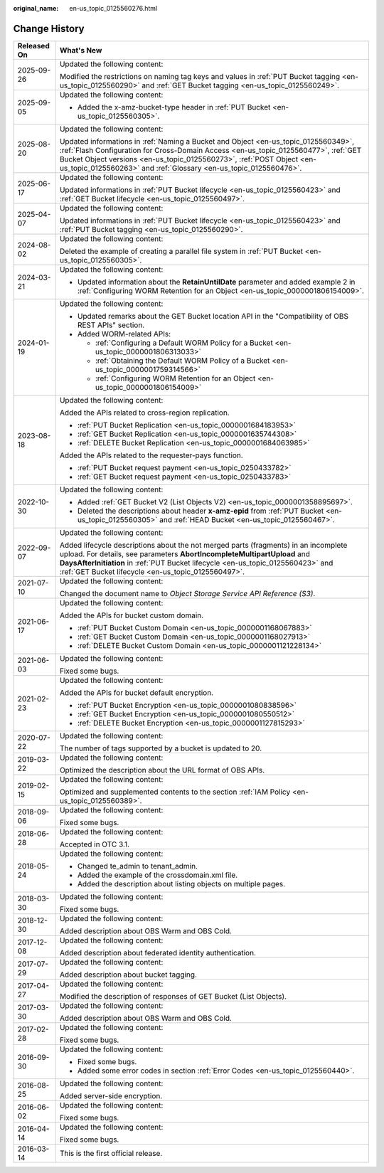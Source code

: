 :original_name: en-us_topic_0125560276.html

.. _en-us_topic_0125560276:

Change History
==============

+-----------------------------------+------------------------------------------------------------------------------------------------------------------------------------------------------------------------------------------------------------------------------------------------------------------------------------------------------------------------+
| Released On                       | What's New                                                                                                                                                                                                                                                                                                             |
+===================================+========================================================================================================================================================================================================================================================================================================================+
| 2025-09-26                        | Updated the following content:                                                                                                                                                                                                                                                                                         |
|                                   |                                                                                                                                                                                                                                                                                                                        |
|                                   | Modified the restrictions on naming tag keys and values in :ref:`PUT Bucket tagging <en-us_topic_0125560290>` and :ref:`GET Bucket tagging <en-us_topic_0125560249>`.                                                                                                                                                  |
+-----------------------------------+------------------------------------------------------------------------------------------------------------------------------------------------------------------------------------------------------------------------------------------------------------------------------------------------------------------------+
| 2025-09-05                        | Updated the following content:                                                                                                                                                                                                                                                                                         |
|                                   |                                                                                                                                                                                                                                                                                                                        |
|                                   | -  Added the x-amz-bucket-type header in :ref:`PUT Bucket <en-us_topic_0125560305>`.                                                                                                                                                                                                                                   |
+-----------------------------------+------------------------------------------------------------------------------------------------------------------------------------------------------------------------------------------------------------------------------------------------------------------------------------------------------------------------+
| 2025-08-20                        | Updated the following content:                                                                                                                                                                                                                                                                                         |
|                                   |                                                                                                                                                                                                                                                                                                                        |
|                                   | Updated informations in :ref:`Naming a Bucket and Object <en-us_topic_0125560349>`, :ref:`Flash Configuration for Cross-Domain Access <en-us_topic_0125560477>`, :ref:`GET Bucket Object versions <en-us_topic_0125560273>`, :ref:`POST Object <en-us_topic_0125560263>` and :ref:`Glossary <en-us_topic_0125560476>`. |
+-----------------------------------+------------------------------------------------------------------------------------------------------------------------------------------------------------------------------------------------------------------------------------------------------------------------------------------------------------------------+
| 2025-06-17                        | Updated the following content:                                                                                                                                                                                                                                                                                         |
|                                   |                                                                                                                                                                                                                                                                                                                        |
|                                   | Updated informations in :ref:`PUT Bucket lifecycle <en-us_topic_0125560423>` and :ref:`GET Bucket lifecycle <en-us_topic_0125560497>`.                                                                                                                                                                                 |
+-----------------------------------+------------------------------------------------------------------------------------------------------------------------------------------------------------------------------------------------------------------------------------------------------------------------------------------------------------------------+
| 2025-04-07                        | Updated the following content:                                                                                                                                                                                                                                                                                         |
|                                   |                                                                                                                                                                                                                                                                                                                        |
|                                   | Updated informations in :ref:`PUT Bucket lifecycle <en-us_topic_0125560423>` and :ref:`PUT Bucket tagging <en-us_topic_0125560290>`.                                                                                                                                                                                   |
+-----------------------------------+------------------------------------------------------------------------------------------------------------------------------------------------------------------------------------------------------------------------------------------------------------------------------------------------------------------------+
| 2024-08-02                        | Updated the following content:                                                                                                                                                                                                                                                                                         |
|                                   |                                                                                                                                                                                                                                                                                                                        |
|                                   | Deleted the example of creating a parallel file system in :ref:`PUT Bucket <en-us_topic_0125560305>`.                                                                                                                                                                                                                  |
+-----------------------------------+------------------------------------------------------------------------------------------------------------------------------------------------------------------------------------------------------------------------------------------------------------------------------------------------------------------------+
| 2024-03-21                        | Updated the following content:                                                                                                                                                                                                                                                                                         |
|                                   |                                                                                                                                                                                                                                                                                                                        |
|                                   | -  Updated information about the **RetainUntilDate** parameter and added example 2 in :ref:`Configuring WORM Retention for an Object <en-us_topic_0000001806154009>`.                                                                                                                                                  |
+-----------------------------------+------------------------------------------------------------------------------------------------------------------------------------------------------------------------------------------------------------------------------------------------------------------------------------------------------------------------+
| 2024-01-19                        | Updated the following content:                                                                                                                                                                                                                                                                                         |
|                                   |                                                                                                                                                                                                                                                                                                                        |
|                                   | -  Updated remarks about the GET Bucket location API in the "Compatibility of OBS REST APIs" section.                                                                                                                                                                                                                  |
|                                   | -  Added WORM-related APIs:                                                                                                                                                                                                                                                                                            |
|                                   |                                                                                                                                                                                                                                                                                                                        |
|                                   |    -  :ref:`Configuring a Default WORM Policy for a Bucket <en-us_topic_0000001806313033>`                                                                                                                                                                                                                             |
|                                   |    -  :ref:`Obtaining the Default WORM Policy of a Bucket <en-us_topic_0000001759314566>`                                                                                                                                                                                                                              |
|                                   |    -  :ref:`Configuring WORM Retention for an Object <en-us_topic_0000001806154009>`                                                                                                                                                                                                                                   |
+-----------------------------------+------------------------------------------------------------------------------------------------------------------------------------------------------------------------------------------------------------------------------------------------------------------------------------------------------------------------+
| 2023-08-18                        | Updated the following content:                                                                                                                                                                                                                                                                                         |
|                                   |                                                                                                                                                                                                                                                                                                                        |
|                                   | Added the APIs related to cross-region replication.                                                                                                                                                                                                                                                                    |
|                                   |                                                                                                                                                                                                                                                                                                                        |
|                                   | -  :ref:`PUT Bucket Replication <en-us_topic_0000001684183953>`                                                                                                                                                                                                                                                        |
|                                   | -  :ref:`GET Bucket Replication <en-us_topic_0000001635744308>`                                                                                                                                                                                                                                                        |
|                                   | -  :ref:`DELETE Bucket Replication <en-us_topic_0000001684063985>`                                                                                                                                                                                                                                                     |
|                                   |                                                                                                                                                                                                                                                                                                                        |
|                                   | Added the APIs related to the requester-pays function.                                                                                                                                                                                                                                                                 |
|                                   |                                                                                                                                                                                                                                                                                                                        |
|                                   | -  :ref:`PUT Bucket request payment <en-us_topic_0250433782>`                                                                                                                                                                                                                                                          |
|                                   | -  :ref:`GET Bucket request payment <en-us_topic_0250433783>`                                                                                                                                                                                                                                                          |
+-----------------------------------+------------------------------------------------------------------------------------------------------------------------------------------------------------------------------------------------------------------------------------------------------------------------------------------------------------------------+
| 2022-10-30                        | Updated the following content:                                                                                                                                                                                                                                                                                         |
|                                   |                                                                                                                                                                                                                                                                                                                        |
|                                   | -  Added :ref:`GET Bucket V2 (List Objects V2) <en-us_topic_0000001358895697>`.                                                                                                                                                                                                                                        |
|                                   | -  Deleted the descriptions about header **x-amz-epid** from :ref:`PUT Bucket <en-us_topic_0125560305>` and :ref:`HEAD Bucket <en-us_topic_0125560467>`.                                                                                                                                                               |
+-----------------------------------+------------------------------------------------------------------------------------------------------------------------------------------------------------------------------------------------------------------------------------------------------------------------------------------------------------------------+
| 2022-09-07                        | Updated the following content:                                                                                                                                                                                                                                                                                         |
|                                   |                                                                                                                                                                                                                                                                                                                        |
|                                   | Added lifecycle descriptions about the not merged parts (fragments) in an incomplete upload. For details, see parameters **AbortIncompleteMultipartUpload** and **DaysAfterInitiation** in :ref:`PUT Bucket lifecycle <en-us_topic_0125560423>` and :ref:`GET Bucket lifecycle <en-us_topic_0125560497>`.              |
+-----------------------------------+------------------------------------------------------------------------------------------------------------------------------------------------------------------------------------------------------------------------------------------------------------------------------------------------------------------------+
| 2021-07-10                        | Updated the following content:                                                                                                                                                                                                                                                                                         |
|                                   |                                                                                                                                                                                                                                                                                                                        |
|                                   | Changed the document name to *Object Storage Service API Reference (S3)*.                                                                                                                                                                                                                                              |
+-----------------------------------+------------------------------------------------------------------------------------------------------------------------------------------------------------------------------------------------------------------------------------------------------------------------------------------------------------------------+
| 2021-06-17                        | Updated the following content:                                                                                                                                                                                                                                                                                         |
|                                   |                                                                                                                                                                                                                                                                                                                        |
|                                   | Added the APIs for bucket custom domain.                                                                                                                                                                                                                                                                               |
|                                   |                                                                                                                                                                                                                                                                                                                        |
|                                   | -  :ref:`PUT Bucket Custom Domain <en-us_topic_0000001168067883>`                                                                                                                                                                                                                                                      |
|                                   | -  :ref:`GET Bucket Custom Domain <en-us_topic_0000001168027913>`                                                                                                                                                                                                                                                      |
|                                   | -  :ref:`DELETE Bucket Custom Domain <en-us_topic_0000001121228134>`                                                                                                                                                                                                                                                   |
+-----------------------------------+------------------------------------------------------------------------------------------------------------------------------------------------------------------------------------------------------------------------------------------------------------------------------------------------------------------------+
| 2021-06-03                        | Updated the following content:                                                                                                                                                                                                                                                                                         |
|                                   |                                                                                                                                                                                                                                                                                                                        |
|                                   | Fixed some bugs.                                                                                                                                                                                                                                                                                                       |
+-----------------------------------+------------------------------------------------------------------------------------------------------------------------------------------------------------------------------------------------------------------------------------------------------------------------------------------------------------------------+
| 2021-02-23                        | Updated the following content:                                                                                                                                                                                                                                                                                         |
|                                   |                                                                                                                                                                                                                                                                                                                        |
|                                   | Added the APIs for bucket default encryption.                                                                                                                                                                                                                                                                          |
|                                   |                                                                                                                                                                                                                                                                                                                        |
|                                   | -  :ref:`PUT Bucket Encryption <en-us_topic_0000001080838596>`                                                                                                                                                                                                                                                         |
|                                   | -  :ref:`GET Bucket Encryption <en-us_topic_0000001080550512>`                                                                                                                                                                                                                                                         |
|                                   | -  :ref:`DELETE Bucket Encryption <en-us_topic_0000001127815293>`                                                                                                                                                                                                                                                      |
+-----------------------------------+------------------------------------------------------------------------------------------------------------------------------------------------------------------------------------------------------------------------------------------------------------------------------------------------------------------------+
| 2020-07-22                        | Updated the following content:                                                                                                                                                                                                                                                                                         |
|                                   |                                                                                                                                                                                                                                                                                                                        |
|                                   | The number of tags supported by a bucket is updated to 20.                                                                                                                                                                                                                                                             |
+-----------------------------------+------------------------------------------------------------------------------------------------------------------------------------------------------------------------------------------------------------------------------------------------------------------------------------------------------------------------+
| 2019-03-22                        | Updated the following content:                                                                                                                                                                                                                                                                                         |
|                                   |                                                                                                                                                                                                                                                                                                                        |
|                                   | Optimized the description about the URL format of OBS APIs.                                                                                                                                                                                                                                                            |
+-----------------------------------+------------------------------------------------------------------------------------------------------------------------------------------------------------------------------------------------------------------------------------------------------------------------------------------------------------------------+
| 2019-02-15                        | Updated the following content:                                                                                                                                                                                                                                                                                         |
|                                   |                                                                                                                                                                                                                                                                                                                        |
|                                   | Optimized and supplemented contents to the section :ref:`IAM Policy <en-us_topic_0125560389>`.                                                                                                                                                                                                                         |
+-----------------------------------+------------------------------------------------------------------------------------------------------------------------------------------------------------------------------------------------------------------------------------------------------------------------------------------------------------------------+
| 2018-09-06                        | Updated the following content:                                                                                                                                                                                                                                                                                         |
|                                   |                                                                                                                                                                                                                                                                                                                        |
|                                   | Fixed some bugs.                                                                                                                                                                                                                                                                                                       |
+-----------------------------------+------------------------------------------------------------------------------------------------------------------------------------------------------------------------------------------------------------------------------------------------------------------------------------------------------------------------+
| 2018-06-28                        | Updated the following content:                                                                                                                                                                                                                                                                                         |
|                                   |                                                                                                                                                                                                                                                                                                                        |
|                                   | Accepted in OTC 3.1.                                                                                                                                                                                                                                                                                                   |
+-----------------------------------+------------------------------------------------------------------------------------------------------------------------------------------------------------------------------------------------------------------------------------------------------------------------------------------------------------------------+
| 2018-05-24                        | Updated the following content:                                                                                                                                                                                                                                                                                         |
|                                   |                                                                                                                                                                                                                                                                                                                        |
|                                   | -  Changed te_admin to tenant_admin.                                                                                                                                                                                                                                                                                   |
|                                   | -  Added the example of the crossdomain.xml file.                                                                                                                                                                                                                                                                      |
|                                   | -  Added the description about listing objects on multiple pages.                                                                                                                                                                                                                                                      |
+-----------------------------------+------------------------------------------------------------------------------------------------------------------------------------------------------------------------------------------------------------------------------------------------------------------------------------------------------------------------+
| 2018-03-30                        | Updated the following content:                                                                                                                                                                                                                                                                                         |
|                                   |                                                                                                                                                                                                                                                                                                                        |
|                                   | Fixed some bugs.                                                                                                                                                                                                                                                                                                       |
+-----------------------------------+------------------------------------------------------------------------------------------------------------------------------------------------------------------------------------------------------------------------------------------------------------------------------------------------------------------------+
| 2018-12-30                        | Updated the following content:                                                                                                                                                                                                                                                                                         |
|                                   |                                                                                                                                                                                                                                                                                                                        |
|                                   | Added description about OBS Warm and OBS Cold.                                                                                                                                                                                                                                                                         |
+-----------------------------------+------------------------------------------------------------------------------------------------------------------------------------------------------------------------------------------------------------------------------------------------------------------------------------------------------------------------+
| 2017-12-08                        | Updated the following content:                                                                                                                                                                                                                                                                                         |
|                                   |                                                                                                                                                                                                                                                                                                                        |
|                                   | Added description about federated identity authentication.                                                                                                                                                                                                                                                             |
+-----------------------------------+------------------------------------------------------------------------------------------------------------------------------------------------------------------------------------------------------------------------------------------------------------------------------------------------------------------------+
| 2017-07-29                        | Updated the following content:                                                                                                                                                                                                                                                                                         |
|                                   |                                                                                                                                                                                                                                                                                                                        |
|                                   | Added description about bucket tagging.                                                                                                                                                                                                                                                                                |
+-----------------------------------+------------------------------------------------------------------------------------------------------------------------------------------------------------------------------------------------------------------------------------------------------------------------------------------------------------------------+
| 2017-04-27                        | Updated the following content:                                                                                                                                                                                                                                                                                         |
|                                   |                                                                                                                                                                                                                                                                                                                        |
|                                   | Modified the description of responses of GET Bucket (List Objects).                                                                                                                                                                                                                                                    |
+-----------------------------------+------------------------------------------------------------------------------------------------------------------------------------------------------------------------------------------------------------------------------------------------------------------------------------------------------------------------+
| 2017-03-30                        | Updated the following content:                                                                                                                                                                                                                                                                                         |
|                                   |                                                                                                                                                                                                                                                                                                                        |
|                                   | Added description about OBS Warm and OBS Cold.                                                                                                                                                                                                                                                                         |
+-----------------------------------+------------------------------------------------------------------------------------------------------------------------------------------------------------------------------------------------------------------------------------------------------------------------------------------------------------------------+
| 2017-02-28                        | Updated the following content:                                                                                                                                                                                                                                                                                         |
|                                   |                                                                                                                                                                                                                                                                                                                        |
|                                   | Fixed some bugs.                                                                                                                                                                                                                                                                                                       |
+-----------------------------------+------------------------------------------------------------------------------------------------------------------------------------------------------------------------------------------------------------------------------------------------------------------------------------------------------------------------+
| 2016-09-30                        | Updated the following content:                                                                                                                                                                                                                                                                                         |
|                                   |                                                                                                                                                                                                                                                                                                                        |
|                                   | -  Fixed some bugs.                                                                                                                                                                                                                                                                                                    |
|                                   | -  Added some error codes in section :ref:`Error Codes <en-us_topic_0125560440>`.                                                                                                                                                                                                                                      |
+-----------------------------------+------------------------------------------------------------------------------------------------------------------------------------------------------------------------------------------------------------------------------------------------------------------------------------------------------------------------+
| 2016-08-25                        | Updated the following content:                                                                                                                                                                                                                                                                                         |
|                                   |                                                                                                                                                                                                                                                                                                                        |
|                                   | Added server-side encryption.                                                                                                                                                                                                                                                                                          |
+-----------------------------------+------------------------------------------------------------------------------------------------------------------------------------------------------------------------------------------------------------------------------------------------------------------------------------------------------------------------+
| 2016-06-02                        | Updated the following content:                                                                                                                                                                                                                                                                                         |
|                                   |                                                                                                                                                                                                                                                                                                                        |
|                                   | Fixed some bugs.                                                                                                                                                                                                                                                                                                       |
+-----------------------------------+------------------------------------------------------------------------------------------------------------------------------------------------------------------------------------------------------------------------------------------------------------------------------------------------------------------------+
| 2016-04-14                        | Updated the following content:                                                                                                                                                                                                                                                                                         |
|                                   |                                                                                                                                                                                                                                                                                                                        |
|                                   | Fixed some bugs.                                                                                                                                                                                                                                                                                                       |
+-----------------------------------+------------------------------------------------------------------------------------------------------------------------------------------------------------------------------------------------------------------------------------------------------------------------------------------------------------------------+
| 2016-03-14                        | This is the first official release.                                                                                                                                                                                                                                                                                    |
+-----------------------------------+------------------------------------------------------------------------------------------------------------------------------------------------------------------------------------------------------------------------------------------------------------------------------------------------------------------------+
